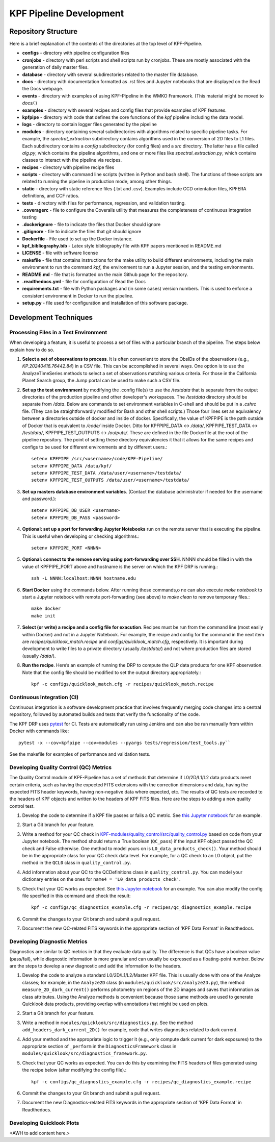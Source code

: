 KPF Pipeline Development
========================

Repository Structure
--------------------

Here is a brief explanation of the contents of the directories at the top level of KPF-Pipeline.

* **configs** - directory with pipeline configuration files 
* **cronjobs** - directory with perl scripts and shell scripts run by cronjobs.  These are mostly associated with the generation of daily master files.
* **database** - directory with several subdirectories related to the master file database.
* **docs** - directory with documentation formatted as .rst files and Jupyter notebooks that are displayed on the Read the Docs webpage.
* **events** - directory with examples of using KPF-Pipeline in the WMKO Framework.  (This material might be moved to `docs/`.)
* **examples** - directory with several recipes and config files that provide examples of KPF features.
* **kpfpipe** - directory with code that defines the core functions of the `kpf` pipeline including the data model.
* **logs** - directory to contain logger files generated by the pipeline
* **modules** - directory containing several subdirectories with algorithms related to specific pipeline tasks.  For example, the `spectral_extraction` subdirectory contains algorithms used in the conversion of 2D files to L1 files.  Each subdirectory contains a `config` subdirectory (for config files) and a `src` directory.  The latter has a file called `alg.py`, which contains the pipeline algorithms, and one or more files like `spectral_extraction.py`, which contains classes to interact with the pipeline via recipes.
* **recipes** - directory with pipeline recipe files 
* **scripts** - directory with command line scripts (written in Python and bash shell).  The functions of these scripts are related to running the pipeline in production mode, among other things.
* **static** - directory with static reference files (.txt and .csv).  Examples include CCD orientation files, KPFERA definitions, and CCF ratios.
* **tests** - directory with files for performance, regression, and validation testing.
* **.coveragerc** - file to configure the Coveralls utility that measures the completeness of continuous integration testing
* **.dockerignore** - file to indicate the files that Docker should ignore
* **.gitignore** - file to indicate the files that git should ignore
* **Dockerfile** - File used to set up the Docker instance.  
* **kpf_bibliography.bib** - Latex style bibliography file with KPF papers mentioned in README.md
* **LICENSE** - file with software license
* **makefile** - file that contains instructions for the make utility to build different environments, including the main environment to run the command `kpf`, the environment to run a Jupyter session, and the testing environments.
* **README.md** - file that is formatted on the main Github page for the repository.
* **.readthedocs.yml** - file for configuration of Read the Docs
* **requirements.txt** - file with Python packages and (in some cases) version numbers.  This is used to enforce a consistent environment in Docker to run the pipeline.
* **setup.py** - file used for configuration and installation of this software package.

Development Techniques
----------------------

Processing Files in a Test Environment
^^^^^^^^^^^^^^^^^^^^^^^^^^^^^^^^^^^^^^
When developing a feature, it is useful to process a set of files with a particular branch of the pipeline.  The steps below explain how to do so.

#. **Select a set of observations to process**.  It is often convenient to store the ObsIDs of the observations (e.g., `KP.20240416.76442.84`) in a CSV file.  This can be accomplished in several ways.  One option is to use the AnalyzeTimeSeries methods to select a set of observations matching various criteria.  For those in the California Planet Search group, the Jump portal can be used to make such a CSV file.
#. **Set up the test environment** by modifying the .config file(s) to use the `/testdata` that is separate from the output directories of the production pipeline and other developer's workspaces.  The `/testdata` directory should be separate from `/data`.  Below are commands to set environment variables in C-shell and should be put in a `.cshrc` file.  (They can be straightforwardly modified for Bash and other shell scripts.)  Those four lines set an equivalency between a directories outside of docker and inside of docker.  Specifically, the value of KPFPIPE is the path outside of Docker that is equivalent to `/code/` inside Docker.  Ditto for KPFPIPE_DATA <-> `/data/`, KPFPIPE_TEST_DATA <-> `/testdata/`, KPFPIPE_TEST_OUTPUTS <-> `/outputs/`.  These are defined in the file Dockerfile at the root of the pipeline repository.  The point of setting these directory equivalencies it that it allows for the same recipes and configs to be used for different environments and by different users.::

    setenv KPFPIPE /src/<username>/code/KPF-Pipeline/
    setenv KPFPIPE_DATA /data/kpf/
    setenv KPFPIPE_TEST_DATA /data/user/<username>/testdata/
    setenv KPFPIPE_TEST_OUTPUTS /data/user/<username>/testdata/

#. **Set up masters database environment variables**.  (Contact the database administrator if needed for the username and password.)::

    setenv KPFPIPE_DB_USER <username>
    setenv KPFPIPE_DB_PASS <password>

#. **Optional: set up a port for forwarding Jupyter Notebooks** run on the remote server that is executing the pipeline.  This is useful when developing or checking algorithms.::

    setenv KPFPIPE_PORT <NNNN>

#. **Optional: connect to the remove serving using port-forwarding over SSH**.  NNNN should be filled in with the value of KPFPIPE_PORT above and hostname is the server on which the KPF DRP is running.::

    ssh -L NNNN:localhost:NNNN hostname.edu

#. **Start Docker** using the commands below.  After running those commands,o ne can also execute `make notebook` to start a Jupyter notebook with remote port-forwarding (see above) to `make clean` to remove temporary files.::

    make docker
    make init

#. **Select (or write) a recipe and a config file for exacution**.  Recipes must be run from the command line (most easily within Docker) and not in a Jupyter Notebook.  For example, the recipe and config for the command in the next item are `recipes/quicklook_match.recipe` and `configs/quicklook_match.cfg`, respectively.  It is important during development to write files to a private directory (usually `/testdata/`) and not where production files are stored (usually `/data/`).
#. **Run the recipe**.  Here’s an example of running the DRP to compute the QLP data products for one KPF observation.  Note that the config file should be modified to set the output directory appropriately.::

    kpf -c configs/quicklook_match.cfg -r recipes/quicklook_match.recipe


Continuous Integration (CI)
^^^^^^^^^^^^^^^^^^^^^^^^^^^
Continuous integration is a software development practice that involves frequently merging code changes into a central repository, followed by automated builds and tests that verify the functionality of the code.

The KPF DRP uses `pytest <https://docs.pytest.org/>`_ for CI.  Tests are automatically run using Jenkins and can also be run manually from within Docker with commands like::

    pytest -x --cov=kpfpipe --cov=modules --pyargs tests/regression/test_tools.py`` 

See the makefile for examples of performance and validation tests.

Developing Quality Control (QC) Metrics
^^^^^^^^^^^^^^^^^^^^^^^^^^^^^^^^^^^^^^^
The Quality Control module of KPF-Pipeline has a set of methods that determine if L0/2D/L1/L2 data products meet certain criteria, such as having the expected FITS extensions with the correction dimensions and data, having the expected FITS header keywords, having non-negative data where expected, etc.  The results of QC tests are recorded to the headers of KPF objects and written to the headers of KPF FITS files.  Here are the steps to adding a new quality control test.

#. Develop the code to determine if a KPF file passes or fails a QC metric.  See `this Jupyter notebook <QC_Example__Developing_a_QC_Method.ipynb>`_ for an example.  
#. Start a Git branch for your feature.
#. Write a method for your QC check in  `KPF-modules/quality_control/src/quality_control.py <https://github.com/Keck-DataReductionPipelines/KPF-Pipeline/blob/master/modules/quality_control/src/quality_control.py>`_ based on code from your Jupyter notebook.  The method should return a True boolean (``QC_pass``) if the input KPF object passed the QC check and False otherwise.  One method to model yours on is ``L0_data_products_check()``.  Your method should be in the appropriate class for your QC check data level.  For example, for a QC check to an L0 object, put the method in the ``QCL0`` class in ``quality_control.py``.
#. Add information about your QC to the QCDefinitions class in ``quality_control.py``.  You can model your dictionary entries on the ones for ``name4 = 'L0_data_products_check'``.
#. Check that your QC works as expected.  See `this Jupyter notebook <QC_Example__L0_Data_Products_Check.ipynb>`_ for an example.  You can also modify the config file specified in this command and check the result::

    kpf -c configs/qc_diagnostics_example.cfg -r recipes/qc_diagnostics_example.recipe

#. Commit the changes to your Git branch and submit a pull request.
#. Document the new QC-related FITS keywords in the appropriate section of 'KPF Data Format' in Readthedocs.

Developing Diagnostic Metrics
^^^^^^^^^^^^^^^^^^^^^^^^^^^^^
Diagnostics are similar to QC metrics in that they evaluate data quality. The difference is that QCs have a boolean value (pass/fail), while diagnostic information is more granular and can usually be expressed as a floating-point number.  Below are the steps to develop a new diagnostic and add the information to the headers.

#. Develop the code to analyze a standard L0/2D/L1/L2/Master KPF file.  This is usually done with one of the Analyze classes; for example, in the ``Analyze2D`` class (in ``modules/quicklook/src/analyze2D.py``), the method ``measure_2D_dark_current()`` performs photometry on regions of the 2D images and saves that information as class attributes.  Using the Analyze methods is convenient because those same methods are used to generate Quicklook data products, providing overlap with annotations that might be used on plots.
#. Start a Git branch for your feature.
#. Write a method in ``modules/quicklook/src/diagnostics.py``.  See the method ``add_headers_dark_current_2D()`` for example, code that writes diagnostics related to dark current.
#. Add your method and the appropriate logic to trigger it (e.g., only compute dark current for dark exposures) to the appropriate section of ``_perform`` in the ``DiagnosticsFramework`` class in ``modules/quicklook/src/diagnostics_framework.py``.
#. Check that your QC works as expected.  You can do this by examining the FITS headers of files generated using the recipe  below (after modifying the config file).::

    kpf -c configs/qc_diagnostics_example.cfg -r recipes/qc_diagnostics_example.recipe

#. Commit the changes to your Git branch and submit a pull request.
#. Document the new Diagnostics-related FITS keywords in the appropriate section of 'KPF Data Format' in Readthedocs.

Developing Quicklook Plots
^^^^^^^^^^^^^^^^^^^^^^^^^^
<AWH to add content here.>
